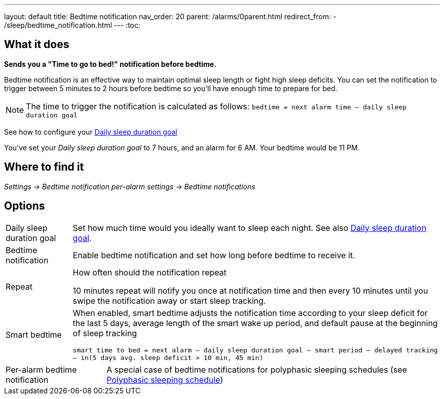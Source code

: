 ---
layout: default
title: Bedtime notification
nav_order: 20
parent: /alarms/0parent.html
redirect_from:
- /sleep/bedtime_notification.html
---
:toc:

== What it does
*Sends you a "Time to go to bed!" notification before bedtime.*

Bedtime notification is an effective way to maintain optimal sleep length or fight high sleep deficits. You can set the notification to trigger between 5 minutes to 2 hours before bedtime so you'll have enough time to prepare for bed.

[NOTE]
====
The time to trigger the notification is calculated as follows:
`bedtime = next alarm time – daily sleep duration goal`
====

See how to configure your <</sleep/ideal_daily_sleep#,Daily sleep duration goal>>


[EXAMPLE]
You've set your _Daily sleep duration goal_ to 7 hours, and an alarm for 6 AM.
Your bedtime would be 11 PM.



== Where to find it
_Settings -> Bedtime notification_
_per-alarm settings -> Bedtime notifications_


== Options
[horizontal]
Daily sleep duration goal:: Set how much time would you ideally want to sleep each night. See also <</sleep/ideal_daily_sleep#,Daily sleep duration goal>>.
Bedtime notification:: Enable bedtime notification and set how long before bedtime to receive it.
Repeat:: How often should the notification repeat
+
[EXAMPLE]
10 minutes repeat will notify you once at notification time and then every 10 minutes until you swipe the notification away or start sleep tracking.
+
Smart bedtime::
  When enabled, smart bedtime adjusts the notification time according to your sleep deficit for the last 5 days, average length of the smart wake up period, and default pause at the beginning of sleep tracking
+
`smart time to bed = next alarm – daily sleep duration goal – smart period – delayed tracking – in(5 days avg. sleep deficit > 10 min, 45 min)`

[horizontal]
Per-alarm bedtime notification:: A special case of bedtime notifications for polyphasic sleeping schedules (see <</alarms/polyphasic#,Polyphasic sleeping schedule>>)

